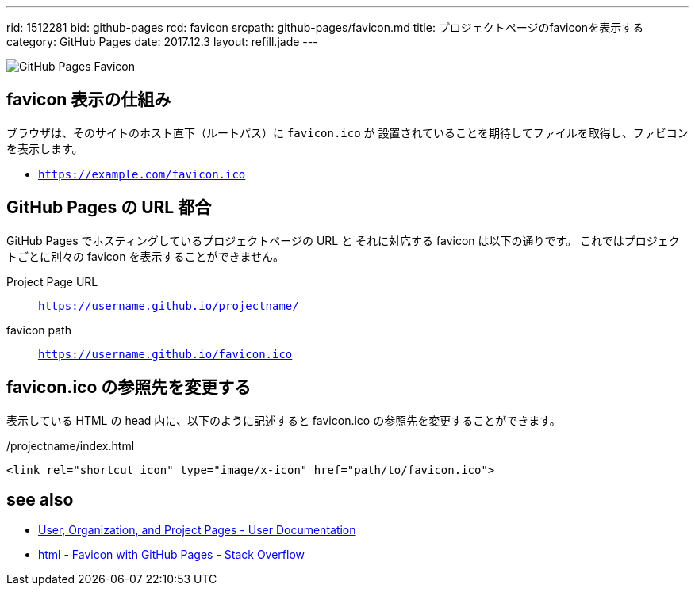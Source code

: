 ---
rid: 1512281
bid: github-pages
rcd: favicon
srcpath: github-pages/favicon.md
title: プロジェクトページのfaviconを表示する
category: GitHub Pages
date: 2017.12.3
layout: refill.jade
---

image::https://s3-ap-northeast-1.amazonaws.com/syon.github.io/refills/chronicle/201712/gh-pages-favicon-sample.png[GitHub Pages Favicon]


## favicon 表示の仕組み

ブラウザは、そのサイトのホスト直下（ルートパス）に `favicon.ico` が
設置されていることを期待してファイルを取得し、ファビコンを表示します。

- `https://example.com/favicon.ico`


## GitHub Pages の URL 都合

GitHub Pages でホスティングしているプロジェクトページの URL と
それに対応する favicon は以下の通りです。
これではプロジェクトごとに別々の favicon を表示することができません。

Project Page URL:: `https://username.github.io/projectname/`
favicon path:: `https://username.github.io/favicon.ico`


## favicon.ico の参照先を変更する

表示している HTML の head 内に、以下のように記述すると favicon.ico の参照先を変更することができます。

./projectname/index.html
```html
<link rel="shortcut icon" type="image/x-icon" href="path/to/favicon.ico">
```


## see also

- https://help.github.com/articles/user-organization-and-project-pages/[User, Organization, and Project Pages - User Documentation]
- https://stackoverflow.com/questions/35037482/favicon-with-github-pages[html - Favicon with GitHub Pages - Stack Overflow]
